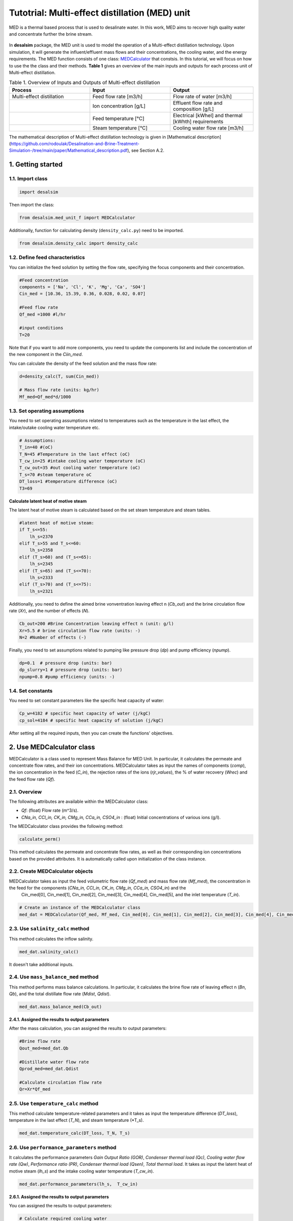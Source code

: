 Tutotrial: Multi-effect distillation (MED) unit
++++++++++++++++++

MED is a thermal based process that is used to desalinate water. In this work, MED aims to recover high quality water and concentrate further the brine stream.

.. figure:: https://github.com/rodoulak/Desalination-and-Brine-Treatment-Simulation-/assets/150446818/54c49681-d70f-4cf4-ab5f-4a5d7d8791b7
   :width: 600px
   :alt: Image

.. raw:: html

   <div style="text-align: justify;">
In **desalsim** package, the MED unit is used to model the operation of a Multi-effect distillation technology. Upon simulation, it will generate the influent/effluent mass flows and their concentrations, the cooling water, and the energy requirements.
The MED function consists of one class: `MEDCalculator <#use-medalculator-class>`_ that constsis.  
In this tutorial, we will focus on how to use the the class and their methods.  **Table 1** gives an overview of the main inputs and outputs for each process unit of Multi-effect distillation. 

.. list-table:: Table 1. Overview of Inputs and Outputs of Multi-effect distillation
   :header-rows: 1
   :widths: 33 33 34

   * - Process
     - Input
     - Output
   * - Multi-effect distillation
     - Feed flow rate [m3/h]
     - Flow rate of water [m3/h]
   * -
     - Ion concentration [g/L]
     - Effluent flow rate and composition [g/L]
   * -
     - Feed temperature [°C]
     - Electrical [kWhel] and thermal [kWhth] requirements
   * -
     - Steam temperature [°C]
     - Cooling water flow rate [m3/h]


The mathematical description of Multi-effect distillation technology is given in [Mathematical description](https://github.com/rodoulak/Desalination-and-Brine-Treatment-Simulation-/tree/main/paper/Mathematical_description.pdf), see Section A.2. 

1. Getting started 
========
1.1. Import class
-----
.. code-block:: python

    import desalsim

Then import the class:  

.. code-block:: python

    from desalsim.med_unit_f import MEDCalculator

Additionally, function for calculating density (``density_calc.py``) need to be imported. 

.. code-block:: python

    from desalsim.density_calc import density_calc

1.2. Define feed characteristics
-----
You can initialize the feed solution by setting the flow rate, specifying the focus components and their concentration. 

.. code-block:: python

    #Feed concentration
    components = ['Na', 'Cl', 'K', 'Mg', 'Ca', 'SO4']
    Cin_med = [10.36, 15.39, 0.36, 0.028, 0.02, 0.07]

    #Feed flow rate 
    Qf_med =1000 #l/hr

    #input conditions
    T=20

Note that if you want to add more components, you need to update the components list and include the concentration of the new component in the *Ciin_med*. 

You can calculate the density of the feed solution and the mass flow rate:

.. code-block:: python

    d=density_calc(T, sum(Cin_med))

    # Mass flow rate (units: kg/hr)
    Mf_med=Qf_med*d/1000 

1.3. Set operating assumptions  
-----
You need to set operating assumptions related to temperatures such as the temperature in the last effect, the intake/outake cooling water temperature etc.  

.. code-block:: python

    # Assumptions:
    T_in=40 #(oC)
    T_N=45 #Temperature in the last effect (oC)
    T_cw_in=25 #intake cooling water temperature (oC)
    T_cw_out=35 #out cooling water temperature (oC)
    T_s=70 #steam temperature oC
    DT_loss=1 #temperature difference (oC)
    T3=69

**Calculate latent heat of motive steam**

The latent heat of motive steam is calculated based on the set steam temperature and steam tables. 

.. code-block:: python

    #latent heat of motive steam:
    if T_s<=55:
        lh_s=2370
    elif T_s>55 and T_s<=60:
        lh_s=2358
    elif (T_s>60) and (T_s<=65):
        lh_s=2345
    elif (T_s>65) and (T_s<=70):
        lh_s=2333
    elif (T_s>70) and (T_s<=75):
        lh_s=2321


Additionally, you need to define the aimed brine vonventration leaving effect n (*Cb_out*) and the brine circulation flow rate (*Xr*), and the number of effects (*N*). 

.. code-block:: python

    Cb_out=200 #Brine Concentration leaving effect n (unit: g/l)
    Xr=5.5 # brine circulation flow rate (units: -)
    N=2 #Number of effects (-)

Finally, you need to set assumptions related to pumping like pressure drop (*dp*) and pump efficiency (*npump*). 

.. code-block:: python

    dp=0.1  # pressure drop (units: bar)
    dp_slurry=1 # pressure drop (units: bar)
    npump=0.8 #pump efficiency (units: -)

1.4. Set constants 
-----
You need to set constant parameters like the specific heat capacity of water:

.. code-block:: python

    Cp_w=4182 # specific heat capacity of water (j/kgC)
    cp_sol=4184 # specific heat capacity of solution (j/kgC)

After setting all the required inputs, then you can create the functions' objectives. 

.. _use-medalculator-class:

2. Use MEDCalculator class   
========
.. raw:: html

   <div style="text-align: justify;">
MEDCalculator is a class used to represent Mass Balance for MED Unit. In particular, it calculates the permeate and concentrate flow rates, and their ion concentrations. 
MEDCalculator takes as input the names of components (*comp*), the ion concentration in the feed (*C_in*), the rejection rates of the ions (*rjr_values*), the % of water recovery (*Wrec*) and the feed flow rate (*Qf*).  

2.1. Overview 
-----
The following attributes are available within the MEDCalculator class:  

- `Qf`: (float) Flow rate (m^3/s).
- `CNa_in, CCl_in, CK_in, CMg_in, CCa_in, CSO4_in` : (float) Initial concentrations of various ions (g/l).

The MEDCalculator class provides the following method:

.. code-block:: python

    calculate_perm()

This method calculates the permeate and concentrate flow rates, as well as their corresponding ion concentrations based on the provided attributes. It is automatically called upon initialization of the class instance.

2.2. Create MEDCalculator objects
-----
.. raw:: html

   <div style="text-align: justify;">

MEDCalculator takes as input the feed volumetric flow rate (*Qf_med*) and mass flow rate (*Mf_med*), the concentration in the feed for the components (*CNa_in, CCl_in, CK_in, CMg_in, CCa_in, CSO4_in*) and the 
 Cin_med[0], Cin_med[1], Cin_med[2], Cin_med[3], Cin_med[4], Cin_med[5], and the inlet temperature (*T_in*). 
 
.. code-block:: python

    # Create an instance of the MEDCalculator class
    med_dat = MEDCalculator(Qf_med, Mf_med, Cin_med[0], Cin_med[1], Cin_med[2], Cin_med[3], Cin_med[4], Cin_med[5], T_in)


2.3. Use ``salinity_calc`` method 
-----
This method calculates the inflow salinity. 

.. code-block:: python

    med_dat.salinity_calc()

It doesn't take additional inputs. 

2.4. Use ``mass_balance_med`` method 
-----
This method performs mass balance calculations. In particular, it calculates the brine flow rate of leaving effect n (*Bn*, *Qb*), and the total distillate flow rate (*Mdist*, *Qdist*). 

.. code-block:: python

    med_dat.mass_balance_med(Cb_out)


**2.4.1. Assigned the results to output parameters**

After the mass calculation, you can assigned the results to output parameters: 

.. code-block:: python

    #Brine flow rate 
    Qout_med=med_dat.Qb

    #Distillate water flow rate 
    Qprod_med=med_dat.Qdist

    #Calculate circulation flow rate 
    Qr=Xr*Qf_med


2.5. Use ``temperature_calc`` method 
-----
This method calculate temperature-related parameters and it takes as input the temperature difference (*DT_loss*), temperature in the last effect (*T_N*), and steam temperature (*T_s). 

.. code-block:: python

    med_dat.temperature_calc(DT_loss, T_N, T_s)


2.6. Use ``performance_parameters`` method 
-----
.. raw:: html

   <div style="text-align: justify;">
It calculates the performance parameters *Gain Output Ratio (GOR)*, *Condenser thermal load (Qc)*, *Cooling water flow rate (Qw)*, *Performance ratio (PR)*, *Condenser thermal load (Qsen)*, *Total thermal load*. 
It takes as input the latent heat of motive steam (*lh_s*) and the intake cooling water temperature (*T_cw_in*). 

.. code-block:: python

    med_dat.performance_parameters(lh_s,  T_cw_in)


**2.6.1. Assigned the results to output parameters**

You can assigned the results to output parameters: 

.. code-block:: python

    # Calculate required cooling water 
    Qcw = med_dat.QCW * 3600 #units: kg/hr

    # Calculate thermal energy consumption
    E_th_med = med_dat.Q_Tot


Then the Energy consumption of the technology and the specific energy consumption can be calculated: 

.. code-block:: python

    # Calculate energy consumption
    # Electrical energy consumption
    E_el_med = ((Qf_med * 3.5 + med_dat.QCW * 3600 * 2 + (Qr + med_dat.Qb) * 3.5 + med_dat.Qdist * 1) / (1000 * npump)) * 1e5 / 3600 / 1000  # kWh

    # Specific energy consumption (electrical) per m3 feed
    SEC_el = E_el_med / (Qf_med / d)  # kWh/m3 feed

    # Specific energy consumption (electrical) per m3 product (distilled water)
    SEC_el_prod = E_el_med / (med_dat.Qdist / 1000)  # kWh/m3 dist water
    
    # Total thermal energy consumption
    E_th_med = med_dat.Q_Tot
    # Specific thermal energy consumption  per m3 feed (kWh_th/m3)
    SEC_th = E_th_med / (Qf_med / d) 

2.7. Use ``output_concentration`` method 
-----
It calculates the ion concentration in the output, g/l. 

.. code-block:: python

    med_dat.output_concentration()

It doesn't take additional inputs. 

**2.7.1. Assigned the results to output parameters** 

You can assigned the results to output parameters: 

.. code-block:: python

    #Concentration of brine stream 
    Cconc_med = [med_dat.CNa_out, med_dat.CCl_out, med_dat.CK_out, med_dat.CMg_out, med_dat.CCa_out, med_dat.CSO4_out]

and calculate the density for brine stream 

.. code-block:: python

    # Calculate density for output concentration
    d_b = density_calc(45, sum(Cconc_med))


2.8. Print results 
-----
You can print results from mass calculations 

.. code-block:: python

    # Flow rates and concentration 
    print("Brine flow rate: "+ str(round(Qout_med,2))+"kg/hr")
    print("Total distillate flow rate: "+ str(round(Qprod_med,2))+"kg/hr") 
    print("Sum of output concentrations: " + str(round(sum(Cconc_med),2))+"g/l")
    print("-----------------------------------------")

    # Calculate energy consumption
    print("Electrical energy consumption: " + str(round(E_el_med,2)) + " kWh")
    print("Specific energy consumption (electrical) per m3 feed: " + str(round(SEC_el,2)) + " kWh/m3")
    print("Specific energy consumption (electrical) per m3 product (distilled water): " + str(round(SEC_el_prod,2)) + " kWh/m3")
    print("-----------------------------------------")


    print("Total thermal energy consumption: " + str(round(E_th_med,2)) + " kW")
    print("Specific energy consumption (thermal) per m3 feed: " + str(round(SEC_th,2)) + " kWh_th/m3")
    print("-----------------------------------------")

    #Calculate required cooling water 
    print("Cooling water flow rate: " + str(round(Qcw,2)) + " kg/hr")
    print("-----------------------------------------")

    # Chemical consumption
    print("Total Chemical Consumption: " + str(round(Cchem,2))+"kg/hr")


Brine flow rate: 131.99kg/hr  

Total distillate flow rate: 886.12kg/hr  

Sum of output concentrations: 202.3g/l  

Electrical energy consumption: 1.97 kWh  

Specific energy consumption (electrical) per m3 feed: 2.0 kWh/m3  

Specific energy consumption (electrical) per m3 product (distilled water): 2.22 kWh/m3  

Total thermal energy consumption: 318.96 kW  

Specific energy consumption (thermal) per m3 feed: 324.73 kWh_th/m3  

Cooling water flow rate: 16267.76 kg/hr  

Total Chemical Consumption: 0kg/hr  
